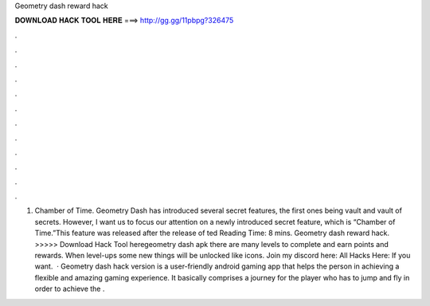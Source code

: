 Geometry dash reward hack

𝐃𝐎𝐖𝐍𝐋𝐎𝐀𝐃 𝐇𝐀𝐂𝐊 𝐓𝐎𝐎𝐋 𝐇𝐄𝐑𝐄 ===> http://gg.gg/11pbpg?326475

.

.

.

.

.

.

.

.

.

.

.

.

1. Chamber of Time. Geometry Dash has introduced several secret features, the first ones being vault and vault of secrets. However, I want us to focus our attention on a newly introduced secret feature, which is “Chamber of Time.”This feature was released after the release of ted Reading Time: 8 mins. Geometry dash reward hack. >>>>> Download Hack Tool heregeometry dash apk there are many levels to complete and earn points and rewards. When level-ups some new things will be unlocked like icons.  Join my discord here:  All Hacks Here:  If you want.  · Geometry dash hack version is a user-friendly android gaming app that helps the person in achieving a flexible and amazing gaming experience. It basically comprises a journey for the player who has to jump and fly in order to achieve the .